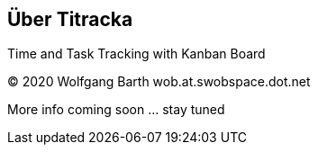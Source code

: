 == Über Titracka

Time and Task Tracking with Kanban Board

(C) 2020 Wolfgang Barth wob.at.swobspace.dot.net

More info coming soon ... stay tuned


